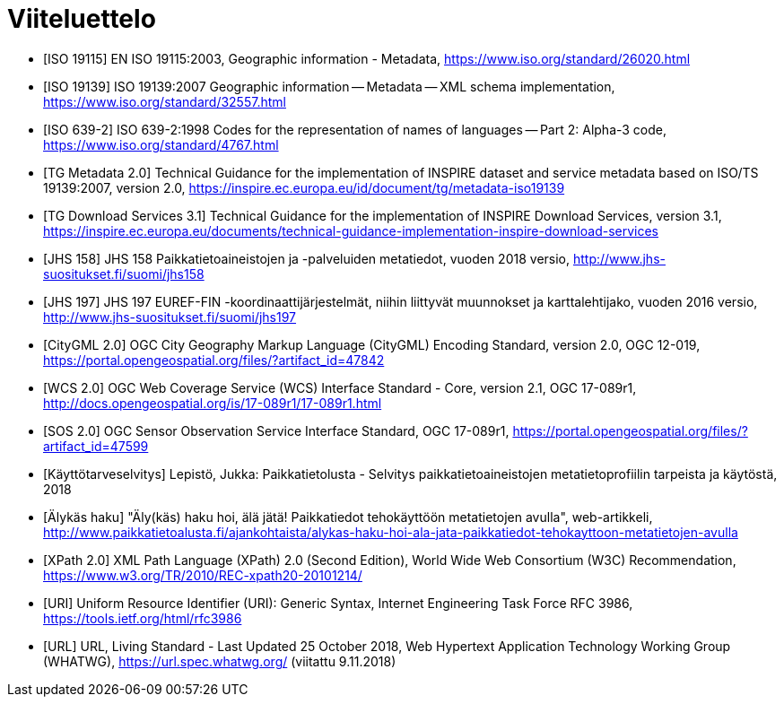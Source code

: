 [appendix]
:appendix-caption: Liite
[[viiteluettelo]]

= Viiteluettelo

[bibliography]
- [[[ISO_19115, ISO 19115]]] EN ISO 19115:2003, Geographic information - Metadata, https://www.iso.org/standard/26020.html
- [[[ISO_19139, ISO 19139]]] ISO 19139:2007 Geographic information -- Metadata -- XML schema implementation, https://www.iso.org/standard/32557.html
- [[[ISO_639-2, ISO 639-2]]] ISO 639-2:1998 Codes for the representation of names of languages -- Part 2: Alpha-3 code, https://www.iso.org/standard/4767.html
- [[[TG_MD_20, TG Metadata 2.0]]] Technical Guidance for the implementation of INSPIRE dataset and service metadata based on ISO/TS 19139:2007, version 2.0, https://inspire.ec.europa.eu/id/document/tg/metadata-iso19139
- [[[TG_DS_31, TG Download Services 3.1]]] Technical Guidance for the implementation of INSPIRE Download Services, version 3.1, https://inspire.ec.europa.eu/documents/technical-guidance-implementation-inspire-download-services
- [[[JHS_158, JHS 158]]] JHS 158 Paikkatietoaineistojen ja -palveluiden metatiedot, vuoden 2018 versio, http://www.jhs-suositukset.fi/suomi/jhs158
- [[[JHS_197, JHS 197]]] JHS 197  EUREF-FIN -koordinaattijärjestelmät, niihin liittyvät muunnokset ja karttalehtijako, vuoden 2016 versio, http://www.jhs-suositukset.fi/suomi/jhs197
- [[[CityGML, CityGML 2.0]]] OGC City Geography Markup Language (CityGML) Encoding Standard, version 2.0, OGC 12-019, https://portal.opengeospatial.org/files/?artifact_id=47842
- [[[WCS, WCS 2.0]]] OGC Web Coverage Service (WCS) Interface Standard - Core, version 2.1, OGC 17-089r1, http://docs.opengeospatial.org/is/17-089r1/17-089r1.html
- [[[SOS, SOS 2.0]]] OGC Sensor Observation Service Interface Standard, OGC 17-089r1, https://portal.opengeospatial.org/files/?artifact_id=47599
- [[[selvitys,Käyttötarveselvitys]]] Lepistö, Jukka: Paikkatietolusta - Selvitys paikkatietoaineistojen metatietoprofiilin tarpeista ja käytöstä, 2018
- [[[alykas_haku, Älykäs haku]]] "Äly(käs) haku hoi, älä jätä! Paikkatiedot tehokäyttöön metatietojen avulla", web-artikkeli, http://www.paikkatietoalusta.fi/ajankohtaista/alykas-haku-hoi-ala-jata-paikkatiedot-tehokayttoon-metatietojen-avulla
- [[[XPath_20, XPath 2.0]]] XML Path Language (XPath) 2.0 (Second Edition), World Wide Web Consortium (W3C) Recommendation, https://www.w3.org/TR/2010/REC-xpath20-20101214/
- [[[URI]]] Uniform Resource Identifier (URI): Generic Syntax, Internet Engineering Task Force RFC 3986, https://tools.ietf.org/html/rfc3986
- [[[URL]]] URL, Living Standard - Last Updated 25 October 2018, Web Hypertext Application Technology Working Group (WHATWG), https://url.spec.whatwg.org/ (viitattu 9.11.2018)
